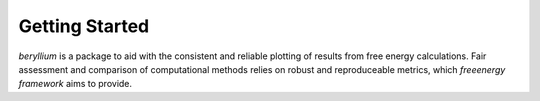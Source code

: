 Getting Started
===============

`beryllium` is a package to aid with the consistent and reliable plotting of results from free energy calculations. Fair assessment and comparison of computational methods relies on robust and reproduceable metrics, which `freeenergy framework` aims to provide.
